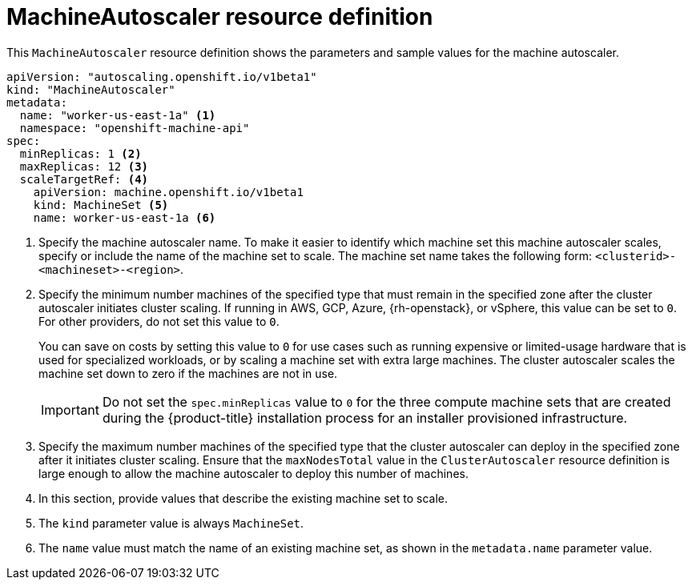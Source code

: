 // Module included in the following assemblies:
//
// * machine_management/applying-autoscaling.adoc
// * post_installation_configuration/cluster-tasks.adoc

:_content-type: REFERENCE
[id="machine-autoscaler-cr_{context}"]
= MachineAutoscaler resource definition

This `MachineAutoscaler` resource definition shows the parameters and sample values for the machine autoscaler.


[source,yaml]
----
apiVersion: "autoscaling.openshift.io/v1beta1"
kind: "MachineAutoscaler"
metadata:
  name: "worker-us-east-1a" <1>
  namespace: "openshift-machine-api"
spec:
  minReplicas: 1 <2>
  maxReplicas: 12 <3>
  scaleTargetRef: <4>
    apiVersion: machine.openshift.io/v1beta1
    kind: MachineSet <5>
    name: worker-us-east-1a <6>
----
<1> Specify the machine autoscaler name. To make it easier to identify which machine set this machine autoscaler scales, specify or include the name of the machine set to scale. The machine set name takes the following form: `<clusterid>-<machineset>-<region>`.
<2> Specify the minimum number machines of the specified type that must remain in the specified zone after the cluster autoscaler initiates cluster scaling. If running in AWS, GCP, Azure, {rh-openstack}, or vSphere, this value can be set to `0`. For other providers, do not set this value to `0`.
+
You can save on costs by setting this value to `0` for use cases such as running expensive or limited-usage hardware that is used for specialized workloads, or by scaling a machine set with extra large machines. The cluster autoscaler scales the machine set down to zero if the machines are not in use.
+
[IMPORTANT]
====
Do not set the `spec.minReplicas` value to `0` for the three compute machine sets that are created during the {product-title} installation process for an installer provisioned infrastructure.
====
<3> Specify the maximum number machines of the specified type that the cluster autoscaler can deploy in the specified zone after it initiates cluster scaling. Ensure that the `maxNodesTotal` value in the `ClusterAutoscaler` resource definition is large enough to allow the machine autoscaler to deploy this number of machines.
<4> In this section, provide values that describe the existing machine set to scale.
<5> The `kind` parameter value is always `MachineSet`.
<6> The `name` value must match the name of an existing machine set, as shown in the `metadata.name` parameter value.
